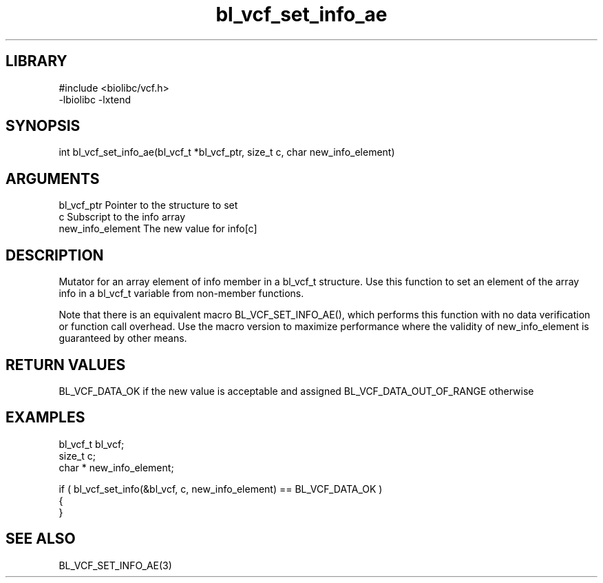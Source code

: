 \" Generated by c2man from bl_vcf_set_info_ae.c
.TH bl_vcf_set_info_ae 3

.SH LIBRARY
\" Indicate #includes, library name, -L and -l flags
.nf
.na
#include <biolibc/vcf.h>
-lbiolibc -lxtend
.ad
.fi

\" Convention:
\" Underline anything that is typed verbatim - commands, etc.
.SH SYNOPSIS
.PP
int     bl_vcf_set_info_ae(bl_vcf_t *bl_vcf_ptr, size_t c, char  new_info_element)

.SH ARGUMENTS
.nf
.na
bl_vcf_ptr      Pointer to the structure to set
c               Subscript to the info array
new_info_element The new value for info[c]
.ad
.fi

.SH DESCRIPTION

Mutator for an array element of info member in a bl_vcf_t
structure. Use this function to set an element of the array
info in a bl_vcf_t variable from non-member functions.

Note that there is an equivalent macro BL_VCF_SET_INFO_AE(), which performs
this function with no data verification or function call overhead.
Use the macro version to maximize performance where the validity
of new_info_element is guaranteed by other means.

.SH RETURN VALUES

BL_VCF_DATA_OK if the new value is acceptable and assigned
BL_VCF_DATA_OUT_OF_RANGE otherwise

.SH EXAMPLES
.nf
.na

bl_vcf_t        bl_vcf;
size_t          c;
char *          new_info_element;

if ( bl_vcf_set_info(&bl_vcf, c, new_info_element) == BL_VCF_DATA_OK )
{
}
.ad
.fi

.SH SEE ALSO

BL_VCF_SET_INFO_AE(3)

